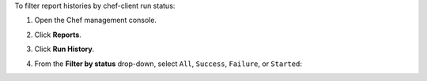 
.. tag manage_webui_reports_history_filter_by_status

To filter report histories by chef-client run status:

#. Open the Chef management console.
#. Click **Reports**.
#. Click **Run History**.
#. From the **Filter by status** drop-down, select ``All``, ``Success``, ``Failure``, or ``Started``:

   .. image:: ../../images/step_manage_webui_reports_history_filter_by_status.png

.. end_tag

